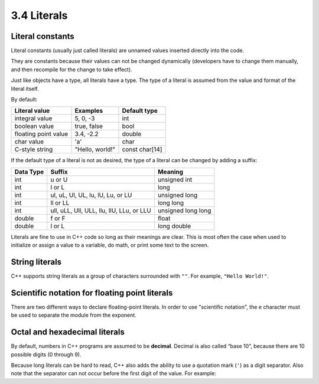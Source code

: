 ###################################################
3.4 Literals
###################################################

Literal constants
************************

Literal constants (usually just called literals) are unnamed values inserted directly into the code.

.. code-block:: cpp
    :linenos:

    return 5; // 5 is an integer literal
    bool myNameIsAlex { true }; // true is a boolean literal
    std::cout << 3.4; // 3.4 is a double literal

They are constants because their values can not be changed dynamically (developers have to change them manually, and then recompile for the change to take effect).

Just like objects have a type, all literals have a type. The type of a literal is assumed from the value and format of the literal itself.

By default:

+-----------------------+------------------+-----------------+
| Literal value         | Examples         | Default type    |
+=======================+==================+=================+
| integral value        | 5, 0, -3         | int             |
+-----------------------+------------------+-----------------+
| boolean value         | true, false      | bool            |
+-----------------------+------------------+-----------------+
| floating point value  | 3.4, -2.2        | double          |
+-----------------------+------------------+-----------------+
| char value            | 'a'              | char            |
+-----------------------+------------------+-----------------+
| C-style string        | "Hello, world!"  | const char[14]  |
+-----------------------+------------------+-----------------+

If the default type of a literal is not as desired, the type of a literal can be changed by adding a suffix:

+------------+--------------------------------------------+----------------------+
| Data Type  | Suffix                                     | Meaning              |
+============+============================================+======================+
| int        | u or U                                     | unsigned int         |
+------------+--------------------------------------------+----------------------+
| int        | l or L                                     | long                 |
+------------+--------------------------------------------+----------------------+
| int        | ul, uL, Ul, UL, lu, lU, Lu, or LU          | unsigned long        |
+------------+--------------------------------------------+----------------------+
| int        | ll or LL                                   | long long            |
+------------+--------------------------------------------+----------------------+
| int        | ull, uLL, Ull, ULL, llu, llU, LLu, or LLU  | unsigned long long   |
+------------+--------------------------------------------+----------------------+
| double     | f or F                                     | float                |
+------------+--------------------------------------------+----------------------+
| double     | l or L                                     | long double          |
+------------+--------------------------------------------+----------------------+

Literals are fine to use in C++ code so long as their meanings are clear. This is most often the case when used to initialize or assign a value to a variable, do math, or print some text to the screen.

String literals
****************

C++ supports string literals as a group of characters surrounded with ``""``. For example, ``"Hello World!"``.

Scientific notation for floating point literals
************************************************

There are two different ways to declare floating-point literals. In order to use "scientific notation", the ``e`` character must be used to separate the module from the exponent.

.. code-block:: cpp
    :linenos:

    double pi { 3.14159 }; // 3.14159 is a double literal in standard notation
    double avogadro { 6.02e23 }; // 6.02 x 10^23 is a double literal in scientific notation

Octal and hexadecimal literals
*******************************

By default, numbers in C++ programs are assumed to be **decimal**. Decimal is also called “base 10”, because there are 10 possible digits (0 through 9).

.. code-block:: cpp
    :linenos:

    int x { 12 }; // 12 is assumed to be a decimal number
    int x{ 012 }; // 0 before the number means this is octal
    int x{ 0xF }; // 0x before the number means this is hexadecimal
    int x{ 0b1 }; // 0b before the number means this is binary

Because long literals can be hard to read, C++ also adds the ability to use a quotation mark (``'``) as a digit separator. Also note that the separator can not occur before the first digit of the value. For example:

.. code-block:: cpp
    :linenos:

    int bin { 0b1011'0010 };  // assign binary 1011 0010 to the variable
    long value { 2'132'673'462 }; // much easier to read than 2132673462
